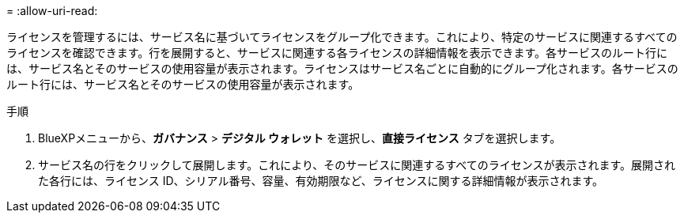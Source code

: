 = 
:allow-uri-read: 


ライセンスを管理するには、サービス名に基づいてライセンスをグループ化できます。これにより、特定のサービスに関連するすべてのライセンスを確認できます。行を展開すると、サービスに関連する各ライセンスの詳細情報を表示できます。各サービスのルート行には、サービス名とそのサービスの使用容量が表示されます。ライセンスはサービス名ごとに自動的にグループ化されます。各サービスのルート行には、サービス名とそのサービスの使用容量が表示されます。

.手順
. BlueXPメニューから、*ガバナンス* > *デジタル ウォレット* を選択し、*直接ライセンス* タブを選択します。
. サービス名の行をクリックして展開します。これにより、そのサービスに関連するすべてのライセンスが表示されます。展開された各行には、ライセンス ID、シリアル番号、容量、有効期限など、ライセンスに関する詳細情報が表示されます。

